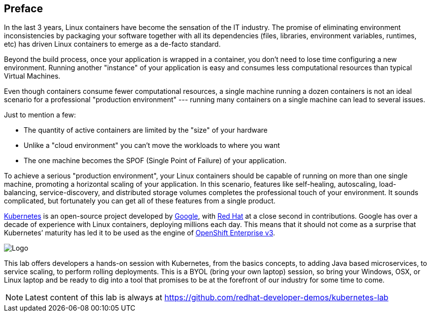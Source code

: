 // JBoss, Home of Professional Open Source
// Copyright 2016, Red Hat, Inc. and/or its affiliates, and individual
// contributors by the @authors tag. See the copyright.txt in the
// distribution for a full listing of individual contributors.
//
// Licensed under the Apache License, Version 2.0 (the "License");
// you may not use this file except in compliance with the License.
// You may obtain a copy of the License at
// http://www.apache.org/licenses/LICENSE-2.0
// Unless required by applicable law or agreed to in writing, software
// distributed under the License is distributed on an "AS IS" BASIS,
// WITHOUT WARRANTIES OR CONDITIONS OF ANY KIND, either express or implied.
// See the License for the specific language governing permissions and
// limitations under the License.

## Preface

In the last 3 years, Linux containers have become the sensation of the IT industry. The promise of eliminating environment inconsistencies by packaging your software together with all its dependencies (files, libraries, environment variables, runtimes, etc) has driven Linux containers to emerge as a de-facto standard. 

Beyond the build process, once your application is wrapped in a container, you don't need to lose time configuring a new environment. Running another "instance" of your application is easy and consumes less computational resources than typical Virtual Machines.

Even though containers consume fewer computational resources, a single machine running a dozen containers is not an ideal scenario for a professional "production environment" --- running many containers on a single machine can lead to several issues. 

Just to mention a few:
 
- The quantity of active containers are limited by the "size" of your hardware
- Unlike a "cloud environment" you can't move the workloads to where you want
- The one machine becomes the SPOF (Single Point of Failure) of your application. 

To achieve a serious "production environment", your Linux containers should be capable of running on more than one single machine, promoting a horizontal scaling of your application. In this scenario, features like self-healing, autoscaling, load-balancing, service-discovery, and distributed storage volumes completes the professional touch of your environment. It sounds complicated, but fortunately you can get all of these features from a single product.

link:http://kubernetes.io/[Kubernetes] is an open-source project developed by link:https://www.google.com/[Google], with link:https://developers.redhat.com/[Red Hat] at a close second in contributions. Google has over a decade of experience with Linux containers, deploying millions each day. This means that it should not come as a surprise that Kubernetes’ maturity has led it to be used as the engine of link:https://www.openshift.com/[OpenShift Enterprise v3]. 

image::images/k8slogo.png[Logo,float="center",align="center"]

This lab offers developers a hands-on session with Kubernetes, from the basics concepts, to adding Java based microservices, to service scaling, to perform rolling deployments. This is a BYOL (bring your own laptop) session, so bring your Windows, OSX, or Linux laptop and be ready to dig into a tool that promises to be at the forefront of our industry for some time to come.

NOTE: Latest content of this lab is always at https://github.com/redhat-developer-demos/kubernetes-lab[]
